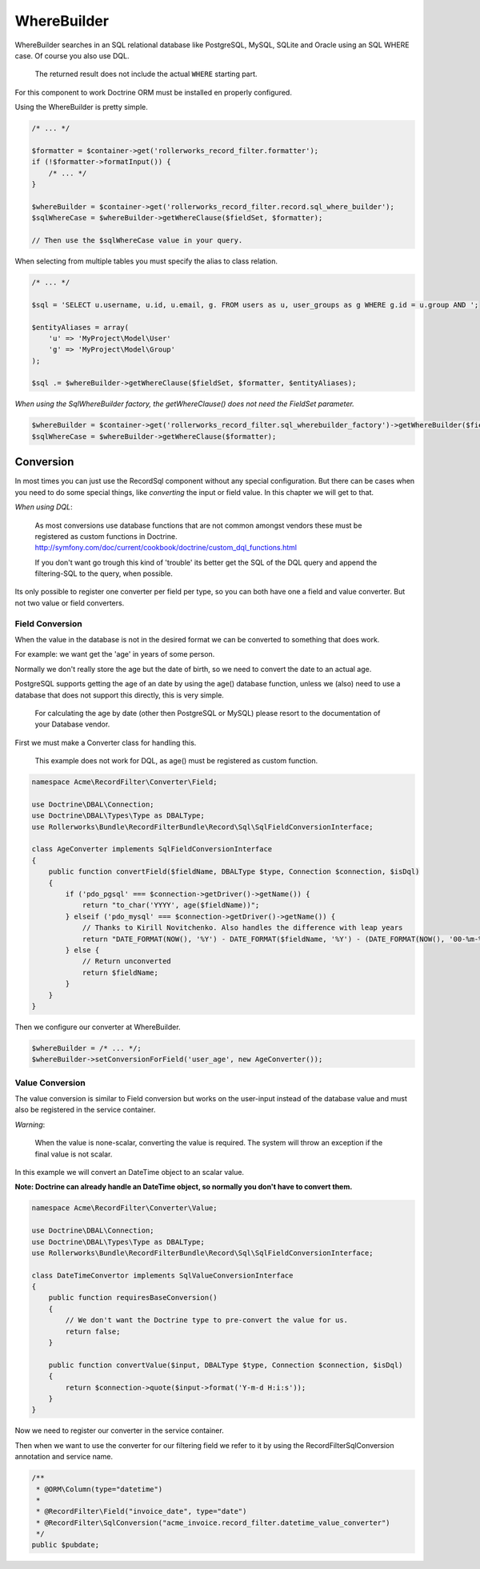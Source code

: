 WhereBuilder
============

WhereBuilder searches in an SQL relational database like PostgreSQL, MySQL, SQLite and Oracle
using an SQL WHERE case. Of course you also use DQL.

    The returned result does not include the actual ``WHERE`` starting part.

For this component to work Doctrine ORM must be installed en properly configured.

Using the WhereBuilder is pretty simple.

.. code-block:: html+php

    /* ... */

    $formatter = $container->get('rollerworks_record_filter.formatter');
    if (!$formatter->formatInput()) {
        /* ... */
    }

    $whereBuilder = $container->get('rollerworks_record_filter.record.sql_where_builder');
    $sqlWhereCase = $whereBuilder->getWhereClause($fieldSet, $formatter);

    // Then use the $sqlWhereCase value in your query.

When selecting from multiple tables you must specify the alias to class relation.

.. code-block:: html+php

    /* ... */

    $sql = 'SELECT u.username, u.id, u.email, g. FROM users as u, user_groups as g WHERE g.id = u.group AND ';

    $entityAliases = array(
        'u' => 'MyProject\Model\User'
        'g' => 'MyProject\Model\Group'
    );

    $sql .= $whereBuilder->getWhereClause($fieldSet, $formatter, $entityAliases);

*When using the SqlWhereBuilder factory,
the getWhereClause() does not need the FieldSet parameter.*

.. code-block:: html+php

    $whereBuilder = $container->get('rollerworks_record_filter.sql_wherebuilder_factory')->getWhereBuilder($fieldSet);
    $sqlWhereCase = $whereBuilder->getWhereClause($formatter);

Conversion
----------

In most times you can just use the Record\Sql component without any special configuration.
But there can be cases when you need to do some special things,
like *converting* the input or field value. In this chapter we will get to that.

*When using DQL*:

    As most conversions use database functions that are not common amongst vendors
    these must be registered as custom functions in Doctrine.
    http://symfony.com/doc/current/cookbook/doctrine/custom_dql_functions.html

    If you don't want go trough this kind of 'trouble' its better get the SQL
    of the DQL query and append the filtering-SQL to the query, when possible.

Its only possible to register one converter per field per type,
so you can both have one a field and value converter.
But not two value or field converters.

Field Conversion
~~~~~~~~~~~~~~~~

When the value in the database is not in the desired format
we can be converted to something that does work.

For example: we want get the 'age' in years of some person.

Normally we don't really store the age but the date of birth,
so we need to convert the date to an actual age.

PostgreSQL supports getting the age of an date by using the age() database function,
unless we (also) need to use a database that does not support this directly,
this is very simple.

    For calculating the age by date (other then PostgreSQL or MySQL)
    please resort to the documentation of your Database vendor.

First we must make a Converter class for handling this.

    This example does not work for DQL, as age() must be registered as custom function.

.. code-block:: html+php

    namespace Acme\RecordFilter\Converter\Field;

    use Doctrine\DBAL\Connection;
    use Doctrine\DBAL\Types\Type as DBALType;
    use Rollerworks\Bundle\RecordFilterBundle\Record\Sql\SqlFieldConversionInterface;

    class AgeConverter implements SqlFieldConversionInterface
    {
        public function convertField($fieldName, DBALType $type, Connection $connection, $isDql)
        {
            if ('pdo_pgsql' === $connection->getDriver()->getName()) {
                return "to_char('YYYY', age($fieldName))";
            } elseif ('pdo_mysql' === $connection->getDriver()->getName()) {
                // Thanks to Kirill Novitchenko. Also handles the difference with leap years
                return "DATE_FORMAT(NOW(), '%Y') - DATE_FORMAT($fieldName, '%Y') - (DATE_FORMAT(NOW(), '00-%m-%d') < DATE_FORMAT($fieldName, '00-%m-%d'))";
            } else {
                // Return unconverted
                return $fieldName;
            }
        }
    }

Then we configure our converter at WhereBuilder.

.. code-block:: html+php

    $whereBuilder = /* ... */;
    $whereBuilder->setConversionForField('user_age', new AgeConverter());

Value Conversion
~~~~~~~~~~~~~~~~

The value conversion is similar to Field conversion
but works on the user-input instead of the database value
and must also be registered in the service container.

*Warning*:

    When the value is none-scalar, converting the value is required.
    The system will throw an exception if the final value is not scalar.

In this example we will convert an DateTime object to an scalar value.

**Note: Doctrine can already handle an DateTime object,
so normally you don't have to convert them.**

.. code-block:: html+php

    namespace Acme\RecordFilter\Converter\Value;

    use Doctrine\DBAL\Connection;
    use Doctrine\DBAL\Types\Type as DBALType;
    use Rollerworks\Bundle\RecordFilterBundle\Record\Sql\SqlFieldConversionInterface;

    class DateTimeConvertor implements SqlValueConversionInterface
    {
        public function requiresBaseConversion()
        {
            // We don't want the Doctrine type to pre-convert the value for us.
            return false;
        }

        public function convertValue($input, DBALType $type, Connection $connection, $isDql)
        {
            return $connection->quote($input->format('Y-m-d H:i:s'));
        }
    }

Now we need to register our converter in the service container.

.. configuration-block::

    .. code-block:: yaml

        services:
            acme_invoice.record_filter.datetime_value_converter:
                class: Acme\RecordFilter\Converter\Value\DateTimeConvertor

    .. code-block:: xml

        <service id="acme_invoice.record_filter.datetime_value_converter"
            class="Acme\RecordFilter\Converter\Value\DateTimeConvertor" />

    .. code-block:: php

        $container->setDefinition(
            'acme_invoice.record_filter.datetime_value_converter',
            new Definition('Acme\RecordFilter\Converter\Value\DateTimeConvertor')
        );

Then when we want to use the converter for our filtering field
we refer to it by using the RecordFilter\SqlConversion annotation and service name.

.. code-block:: php-annotations

    /**
     * @ORM\Column(type="datetime")
     *
     * @RecordFilter\Field("invoice_date", type="date")
     * @RecordFilter\SqlConversion("acme_invoice.record_filter.datetime_value_converter")
     */
    public $pubdate;
